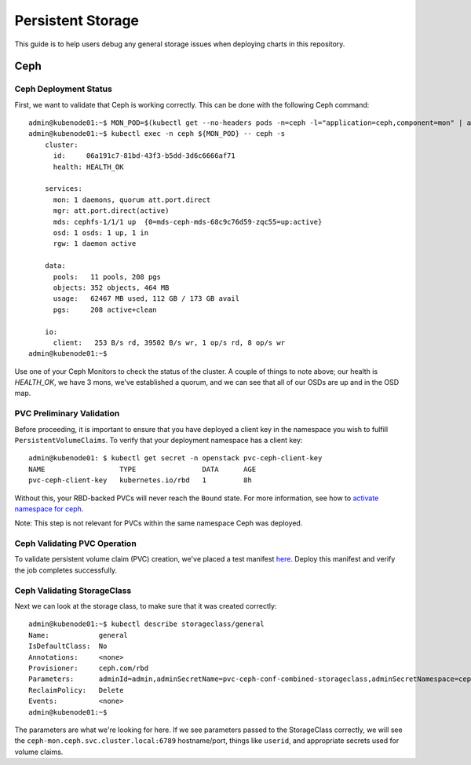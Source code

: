 ==================
Persistent Storage
==================

This guide is to help users debug any general storage issues when
deploying charts in this repository.

Ceph
====

Ceph Deployment Status
~~~~~~~~~~~~~~~~~~~~~~

First, we want to validate that Ceph is working correctly. This
can be done with the following Ceph command:

::

    admin@kubenode01:~$ MON_POD=$(kubectl get --no-headers pods -n=ceph -l="application=ceph,component=mon" | awk '{ print $1; exit }')
    admin@kubenode01:~$ kubectl exec -n ceph ${MON_POD} -- ceph -s
        cluster:
          id:     06a191c7-81bd-43f3-b5dd-3d6c6666af71
          health: HEALTH_OK

        services:
          mon: 1 daemons, quorum att.port.direct
          mgr: att.port.direct(active)
          mds: cephfs-1/1/1 up  {0=mds-ceph-mds-68c9c76d59-zqc55=up:active}
          osd: 1 osds: 1 up, 1 in
          rgw: 1 daemon active

        data:
          pools:   11 pools, 208 pgs
          objects: 352 objects, 464 MB
          usage:   62467 MB used, 112 GB / 173 GB avail
          pgs:     208 active+clean

        io:
          client:   253 B/s rd, 39502 B/s wr, 1 op/s rd, 8 op/s wr
    admin@kubenode01:~$

Use one of your Ceph Monitors to check the status of the cluster. A
couple of things to note above; our health is `HEALTH\_OK`, we have 3
mons, we've established a quorum, and we can see that all of our OSDs
are up and in the OSD map.

PVC Preliminary Validation
~~~~~~~~~~~~~~~~~~~~~~~~~~

Before proceeding, it is important to ensure that you have deployed a
client key in the namespace you wish to fulfill ``PersistentVolumeClaims``.
To verify that your deployment namespace has a client key:

::

    admin@kubenode01: $ kubectl get secret -n openstack pvc-ceph-client-key
    NAME                  TYPE                DATA      AGE
    pvc-ceph-client-key   kubernetes.io/rbd   1         8h

Without this, your RBD-backed PVCs will never reach the ``Bound`` state.  For
more information, see how to `activate namespace for ceph <../install/multinode.html#activating-control-plane-namespace-for-ceph>`_.

Note: This step is not relevant for PVCs within the same namespace Ceph
was deployed.

Ceph Validating PVC Operation
~~~~~~~~~~~~~~~~~~~~~~~~~~~~~

To validate persistent volume claim (PVC) creation, we've placed a test
manifest `here <https://raw.githubusercontent.com/openstack/openstack-helm/master/tests/pvc-test.yaml>`_.
Deploy this manifest and verify the job completes successfully.

Ceph Validating StorageClass
~~~~~~~~~~~~~~~~~~~~~~~~~~~~

Next we can look at the storage class, to make sure that it was created
correctly:

::

    admin@kubenode01:~$ kubectl describe storageclass/general
    Name:            general
    IsDefaultClass:  No
    Annotations:     <none>
    Provisioner:     ceph.com/rbd
    Parameters:      adminId=admin,adminSecretName=pvc-ceph-conf-combined-storageclass,adminSecretNamespace=ceph,imageFeatures=layering,imageFormat=2,monitors=ceph-mon.ceph.svc.cluster.local:6789,pool=rbd,userId=admin,userSecretName=pvc-ceph-client-key
    ReclaimPolicy:   Delete
    Events:          <none>
    admin@kubenode01:~$

The parameters are what we're looking for here. If we see parameters
passed to the StorageClass correctly, we will see the
``ceph-mon.ceph.svc.cluster.local:6789`` hostname/port, things like ``userid``,
and appropriate secrets used for volume claims.
